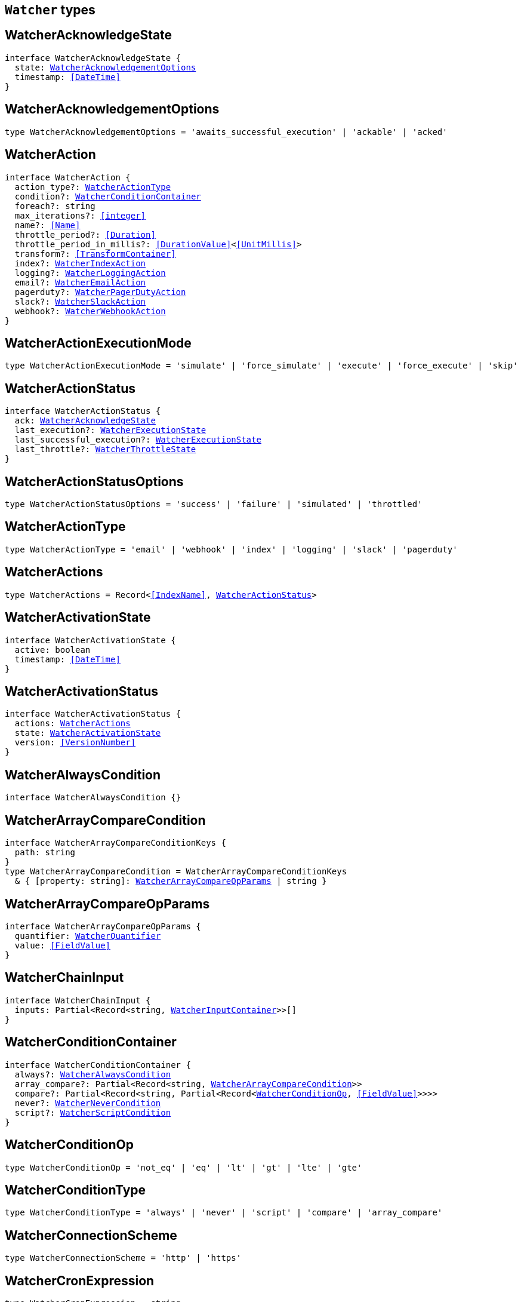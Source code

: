 [[reference-shared-types-watcher-types]]

== `Watcher` types

////////
===========================================================================================================================
||                                                                                                                       ||
||                                                                                                                       ||
||                                                                                                                       ||
||        ██████╗ ███████╗ █████╗ ██████╗ ███╗   ███╗███████╗                                                            ||
||        ██╔══██╗██╔════╝██╔══██╗██╔══██╗████╗ ████║██╔════╝                                                            ||
||        ██████╔╝█████╗  ███████║██║  ██║██╔████╔██║█████╗                                                              ||
||        ██╔══██╗██╔══╝  ██╔══██║██║  ██║██║╚██╔╝██║██╔══╝                                                              ||
||        ██║  ██║███████╗██║  ██║██████╔╝██║ ╚═╝ ██║███████╗                                                            ||
||        ╚═╝  ╚═╝╚══════╝╚═╝  ╚═╝╚═════╝ ╚═╝     ╚═╝╚══════╝                                                            ||
||                                                                                                                       ||
||                                                                                                                       ||
||    This file is autogenerated, DO NOT send pull requests that changes this file directly.                             ||
||    You should update the script that does the generation, which can be found in:                                      ||
||    https://github.com/elastic/elastic-client-generator-js                                                             ||
||                                                                                                                       ||
||    You can run the script with the following command:                                                                 ||
||       npm run elasticsearch -- --version <version>                                                                    ||
||                                                                                                                       ||
||                                                                                                                       ||
||                                                                                                                       ||
===========================================================================================================================
////////
++++
<style>
.lang-ts a.xref {
  text-decoration: underline !important;
}
</style>
++++


[discrete]
[[WatcherAcknowledgeState]]
== WatcherAcknowledgeState

[source,ts,subs=+macros]
----
interface WatcherAcknowledgeState {
  state: <<WatcherAcknowledgementOptions>>
  timestamp: <<DateTime>>
}
----

[discrete]
[[WatcherAcknowledgementOptions]]
== WatcherAcknowledgementOptions

[source,ts,subs=+macros]
----
type WatcherAcknowledgementOptions = 'awaits_successful_execution' | 'ackable' | 'acked'
----

[discrete]
[[WatcherAction]]
== WatcherAction

[source,ts,subs=+macros]
----
interface WatcherAction {
  action_type?: <<WatcherActionType>>
  condition?: <<WatcherConditionContainer>>
  foreach?: string
  max_iterations?: <<integer>>
  name?: <<Name>>
  throttle_period?: <<Duration>>
  throttle_period_in_millis?: <<DurationValue>><<<UnitMillis>>>
  transform?: <<TransformContainer>>
  index?: <<WatcherIndexAction>>
  logging?: <<WatcherLoggingAction>>
  email?: <<WatcherEmailAction>>
  pagerduty?: <<WatcherPagerDutyAction>>
  slack?: <<WatcherSlackAction>>
  webhook?: <<WatcherWebhookAction>>
}
----

[discrete]
[[WatcherActionExecutionMode]]
== WatcherActionExecutionMode

[source,ts,subs=+macros]
----
type WatcherActionExecutionMode = 'simulate' | 'force_simulate' | 'execute' | 'force_execute' | 'skip'
----

[discrete]
[[WatcherActionStatus]]
== WatcherActionStatus

[source,ts,subs=+macros]
----
interface WatcherActionStatus {
  ack: <<WatcherAcknowledgeState>>
  last_execution?: <<WatcherExecutionState>>
  last_successful_execution?: <<WatcherExecutionState>>
  last_throttle?: <<WatcherThrottleState>>
}
----

[discrete]
[[WatcherActionStatusOptions]]
== WatcherActionStatusOptions

[source,ts,subs=+macros]
----
type WatcherActionStatusOptions = 'success' | 'failure' | 'simulated' | 'throttled'
----

[discrete]
[[WatcherActionType]]
== WatcherActionType

[source,ts,subs=+macros]
----
type WatcherActionType = 'email' | 'webhook' | 'index' | 'logging' | 'slack' | 'pagerduty'
----

[discrete]
[[WatcherActions]]
== WatcherActions

[source,ts,subs=+macros]
----
type WatcherActions = Record<<<IndexName>>, <<WatcherActionStatus>>>
----

[discrete]
[[WatcherActivationState]]
== WatcherActivationState

[source,ts,subs=+macros]
----
interface WatcherActivationState {
  active: boolean
  timestamp: <<DateTime>>
}
----

[discrete]
[[WatcherActivationStatus]]
== WatcherActivationStatus

[source,ts,subs=+macros]
----
interface WatcherActivationStatus {
  actions: <<WatcherActions>>
  state: <<WatcherActivationState>>
  version: <<VersionNumber>>
}
----

[discrete]
[[WatcherAlwaysCondition]]
== WatcherAlwaysCondition

[source,ts,subs=+macros]
----
interface WatcherAlwaysCondition {}
----

[discrete]
[[WatcherArrayCompareCondition]]
== WatcherArrayCompareCondition

[source,ts,subs=+macros]
----
interface WatcherArrayCompareConditionKeys {
  path: string
}
type WatcherArrayCompareCondition = WatcherArrayCompareConditionKeys
  & { [property: string]: <<WatcherArrayCompareOpParams>> | string }
----

[discrete]
[[WatcherArrayCompareOpParams]]
== WatcherArrayCompareOpParams

[source,ts,subs=+macros]
----
interface WatcherArrayCompareOpParams {
  quantifier: <<WatcherQuantifier>>
  value: <<FieldValue>>
}
----

[discrete]
[[WatcherChainInput]]
== WatcherChainInput

[source,ts,subs=+macros]
----
interface WatcherChainInput {
  inputs: Partial<Record<string, <<WatcherInputContainer>>>>[]
}
----

[discrete]
[[WatcherConditionContainer]]
== WatcherConditionContainer

[source,ts,subs=+macros]
----
interface WatcherConditionContainer {
  always?: <<WatcherAlwaysCondition>>
  array_compare?: Partial<Record<string, <<WatcherArrayCompareCondition>>>>
  compare?: Partial<Record<string, Partial<Record<<<WatcherConditionOp>>, <<FieldValue>>>>>>
  never?: <<WatcherNeverCondition>>
  script?: <<WatcherScriptCondition>>
}
----

[discrete]
[[WatcherConditionOp]]
== WatcherConditionOp

[source,ts,subs=+macros]
----
type WatcherConditionOp = 'not_eq' | 'eq' | 'lt' | 'gt' | 'lte' | 'gte'
----

[discrete]
[[WatcherConditionType]]
== WatcherConditionType

[source,ts,subs=+macros]
----
type WatcherConditionType = 'always' | 'never' | 'script' | 'compare' | 'array_compare'
----

[discrete]
[[WatcherConnectionScheme]]
== WatcherConnectionScheme

[source,ts,subs=+macros]
----
type WatcherConnectionScheme = 'http' | 'https'
----

[discrete]
[[WatcherCronExpression]]
== WatcherCronExpression

[source,ts,subs=+macros]
----
type WatcherCronExpression = string
----

[discrete]
[[WatcherDailySchedule]]
== WatcherDailySchedule

[source,ts,subs=+macros]
----
interface WatcherDailySchedule {
  at: <<WatcherScheduleTimeOfDay>>[]
}
----

[discrete]
[[WatcherDataAttachmentFormat]]
== WatcherDataAttachmentFormat

[source,ts,subs=+macros]
----
type WatcherDataAttachmentFormat = 'json' | 'yaml'
----

[discrete]
[[WatcherDataEmailAttachment]]
== WatcherDataEmailAttachment

[source,ts,subs=+macros]
----
interface WatcherDataEmailAttachment {
  format?: <<WatcherDataAttachmentFormat>>
}
----

[discrete]
[[WatcherDay]]
== WatcherDay

[source,ts,subs=+macros]
----
type WatcherDay = 'sunday' | 'monday' | 'tuesday' | 'wednesday' | 'thursday' | 'friday' | 'saturday'
----

[discrete]
[[WatcherEmail]]
== WatcherEmail

[source,ts,subs=+macros]
----
interface WatcherEmail {
  id?: <<Id>>
  bcc?: string[]
  body?: <<WatcherEmailBody>>
  cc?: string[]
  from?: string
  priority?: <<WatcherEmailPriority>>
  reply_to?: string[]
  sent_date?: <<DateTime>>
  subject: string
  to: string[]
  attachments?: Record<string, <<WatcherEmailAttachmentContainer>>>
}
----

[discrete]
[[WatcherEmailAction]]
== WatcherEmailAction

[source,ts,subs=+macros]
----
interface WatcherEmailAction extends <<WatcherEmail>> {}
----

[discrete]
[[WatcherEmailAttachmentContainer]]
== WatcherEmailAttachmentContainer

[source,ts,subs=+macros]
----
interface WatcherEmailAttachmentContainer {
  http?: <<WatcherHttpEmailAttachment>>
  reporting?: <<WatcherReportingEmailAttachment>>
  data?: <<WatcherDataEmailAttachment>>
}
----

[discrete]
[[WatcherEmailBody]]
== WatcherEmailBody

[source,ts,subs=+macros]
----
interface WatcherEmailBody {
  html?: string
  text?: string
}
----

[discrete]
[[WatcherEmailPriority]]
== WatcherEmailPriority

[source,ts,subs=+macros]
----
type WatcherEmailPriority = 'lowest' | 'low' | 'normal' | 'high' | 'highest'
----

[discrete]
[[WatcherEmailResult]]
== WatcherEmailResult

[source,ts,subs=+macros]
----
interface WatcherEmailResult {
  account?: string
  message: <<WatcherEmail>>
  reason?: string
}
----

[discrete]
[[WatcherExecutionPhase]]
== WatcherExecutionPhase

[source,ts,subs=+macros]
----
type WatcherExecutionPhase = 'awaits_execution' | 'started' | 'input' | 'condition' | 'actions' | 'watch_transform' | 'aborted' | 'finished'
----

[discrete]
[[WatcherExecutionResult]]
== WatcherExecutionResult

[source,ts,subs=+macros]
----
interface WatcherExecutionResult {
  actions: <<WatcherExecutionResultAction>>[]
  condition: <<WatcherExecutionResultCondition>>
  execution_duration: <<DurationValue>><<<UnitMillis>>>
  execution_time: <<DateTime>>
  input: <<WatcherExecutionResultInput>>
}
----

[discrete]
[[WatcherExecutionResultAction]]
== WatcherExecutionResultAction

[source,ts,subs=+macros]
----
interface WatcherExecutionResultAction {
  email?: <<WatcherEmailResult>>
  id: <<Id>>
  index?: <<WatcherIndexResult>>
  logging?: <<WatcherLoggingResult>>
  pagerduty?: <<WatcherPagerDutyResult>>
  reason?: string
  slack?: <<WatcherSlackResult>>
  status: <<WatcherActionStatusOptions>>
  type: <<WatcherActionType>>
  webhook?: <<WatcherWebhookResult>>
  error?: <<ErrorCause>>
}
----

[discrete]
[[WatcherExecutionResultCondition]]
== WatcherExecutionResultCondition

[source,ts,subs=+macros]
----
interface WatcherExecutionResultCondition {
  met: boolean
  status: <<WatcherActionStatusOptions>>
  type: <<WatcherConditionType>>
}
----

[discrete]
[[WatcherExecutionResultInput]]
== WatcherExecutionResultInput

[source,ts,subs=+macros]
----
interface WatcherExecutionResultInput {
  payload: Record<string, any>
  status: <<WatcherActionStatusOptions>>
  type: <<WatcherInputType>>
}
----

[discrete]
[[WatcherExecutionState]]
== WatcherExecutionState

[source,ts,subs=+macros]
----
interface WatcherExecutionState {
  successful: boolean
  timestamp: <<DateTime>>
  reason?: string
}
----

[discrete]
[[WatcherExecutionStatus]]
== WatcherExecutionStatus

[source,ts,subs=+macros]
----
type WatcherExecutionStatus = 'awaits_execution' | 'checking' | 'execution_not_needed' | 'throttled' | 'executed' | 'failed' | 'deleted_while_queued' | 'not_executed_already_queued'
----

[discrete]
[[WatcherExecutionThreadPool]]
== WatcherExecutionThreadPool

[source,ts,subs=+macros]
----
interface WatcherExecutionThreadPool {
  max_size: <<long>>
  queue_size: <<long>>
}
----

[discrete]
[[WatcherHourAndMinute]]
== WatcherHourAndMinute

[source,ts,subs=+macros]
----
interface WatcherHourAndMinute {
  hour: <<integer>>[]
  minute: <<integer>>[]
}
----

[discrete]
[[WatcherHourlySchedule]]
== WatcherHourlySchedule

[source,ts,subs=+macros]
----
interface WatcherHourlySchedule {
  minute: <<integer>>[]
}
----

[discrete]
[[WatcherHttpEmailAttachment]]
== WatcherHttpEmailAttachment

[source,ts,subs=+macros]
----
interface WatcherHttpEmailAttachment {
  content_type?: string
  inline?: boolean
  request?: <<WatcherHttpInputRequestDefinition>>
}
----

[discrete]
[[WatcherHttpInput]]
== WatcherHttpInput

[source,ts,subs=+macros]
----
interface WatcherHttpInput {
  extract?: string[]
  request?: <<WatcherHttpInputRequestDefinition>>
  response_content_type?: <<WatcherResponseContentType>>
}
----

[discrete]
[[WatcherHttpInputAuthentication]]
== WatcherHttpInputAuthentication

[source,ts,subs=+macros]
----
interface WatcherHttpInputAuthentication {
  basic: <<WatcherHttpInputBasicAuthentication>>
}
----

[discrete]
[[WatcherHttpInputBasicAuthentication]]
== WatcherHttpInputBasicAuthentication

[source,ts,subs=+macros]
----
interface WatcherHttpInputBasicAuthentication {
  password: <<Password>>
  username: <<Username>>
}
----

[discrete]
[[WatcherHttpInputMethod]]
== WatcherHttpInputMethod

[source,ts,subs=+macros]
----
type WatcherHttpInputMethod = 'head' | 'get' | 'post' | 'put' | 'delete'
----

[discrete]
[[WatcherHttpInputProxy]]
== WatcherHttpInputProxy

[source,ts,subs=+macros]
----
interface WatcherHttpInputProxy {
  host: <<Host>>
  port: <<uint>>
}
----

[discrete]
[[WatcherHttpInputRequestDefinition]]
== WatcherHttpInputRequestDefinition

[source,ts,subs=+macros]
----
interface WatcherHttpInputRequestDefinition {
  auth?: <<WatcherHttpInputAuthentication>>
  body?: string
  connection_timeout?: <<Duration>>
  headers?: Record<string, string>
  host?: <<Host>>
  method?: <<WatcherHttpInputMethod>>
  params?: Record<string, string>
  path?: string
  port?: <<uint>>
  proxy?: <<WatcherHttpInputProxy>>
  read_timeout?: <<Duration>>
  scheme?: <<WatcherConnectionScheme>>
  url?: string
}
----

[discrete]
[[WatcherHttpInputRequestResult]]
== WatcherHttpInputRequestResult

[source,ts,subs=+macros]
----
interface WatcherHttpInputRequestResult extends <<WatcherHttpInputRequestDefinition>> {}
----

[discrete]
[[WatcherHttpInputResponseResult]]
== WatcherHttpInputResponseResult

[source,ts,subs=+macros]
----
interface WatcherHttpInputResponseResult {
  body: string
  headers: <<HttpHeaders>>
  status: <<integer>>
}
----

[discrete]
[[WatcherIndexAction]]
== WatcherIndexAction

[source,ts,subs=+macros]
----
interface WatcherIndexAction {
  index: <<IndexName>>
  doc_id?: <<Id>>
  refresh?: <<Refresh>>
  op_type?: <<OpType>>
  timeout?: <<Duration>>
  execution_time_field?: <<Field>>
}
----

[discrete]
[[WatcherIndexResult]]
== WatcherIndexResult

[source,ts,subs=+macros]
----
interface WatcherIndexResult {
  response: <<WatcherIndexResultSummary>>
}
----

[discrete]
[[WatcherIndexResultSummary]]
== WatcherIndexResultSummary

[source,ts,subs=+macros]
----
interface WatcherIndexResultSummary {
  created: boolean
  id: <<Id>>
  index: <<IndexName>>
  result: <<Result>>
  version: <<VersionNumber>>
}
----

[discrete]
[[WatcherInputContainer]]
== WatcherInputContainer

[source,ts,subs=+macros]
----
interface WatcherInputContainer {
  chain?: <<WatcherChainInput>>
  http?: <<WatcherHttpInput>>
  search?: <<WatcherSearchInput>>
  simple?: Record<string, any>
}
----

[discrete]
[[WatcherInputType]]
== WatcherInputType

[source,ts,subs=+macros]
----
type WatcherInputType = 'http' | 'search' | 'simple'
----

[discrete]
[[WatcherLoggingAction]]
== WatcherLoggingAction

[source,ts,subs=+macros]
----
interface WatcherLoggingAction {
  level?: string
  text: string
  category?: string
}
----

[discrete]
[[WatcherLoggingResult]]
== WatcherLoggingResult

[source,ts,subs=+macros]
----
interface WatcherLoggingResult {
  logged_text: string
}
----

[discrete]
[[WatcherMonth]]
== WatcherMonth

[source,ts,subs=+macros]
----
type WatcherMonth = 'january' | 'february' | 'march' | 'april' | 'may' | 'june' | 'july' | 'august' | 'september' | 'october' | 'november' | 'december'
----

[discrete]
[[WatcherNeverCondition]]
== WatcherNeverCondition

[source,ts,subs=+macros]
----
interface WatcherNeverCondition {}
----

[discrete]
[[WatcherPagerDutyAction]]
== WatcherPagerDutyAction

[source,ts,subs=+macros]
----
interface WatcherPagerDutyAction extends <<WatcherPagerDutyEvent>> {}
----

[discrete]
[[WatcherPagerDutyContext]]
== WatcherPagerDutyContext

[source,ts,subs=+macros]
----
interface WatcherPagerDutyContext {
  href?: string
  src?: string
  type: <<WatcherPagerDutyContextType>>
}
----

[discrete]
[[WatcherPagerDutyContextType]]
== WatcherPagerDutyContextType

[source,ts,subs=+macros]
----
type WatcherPagerDutyContextType = 'link' | 'image'
----

[discrete]
[[WatcherPagerDutyEvent]]
== WatcherPagerDutyEvent

[source,ts,subs=+macros]
----
interface WatcherPagerDutyEvent {
  account?: string
  attach_payload: boolean
  client?: string
  client_url?: string
  contexts?: <<WatcherPagerDutyContext>>[]
  context?: <<WatcherPagerDutyContext>>[]
  description: string
  event_type?: <<WatcherPagerDutyEventType>>
  incident_key: string
  proxy?: <<WatcherPagerDutyEventProxy>>
}
----

[discrete]
[[WatcherPagerDutyEventProxy]]
== WatcherPagerDutyEventProxy

[source,ts,subs=+macros]
----
interface WatcherPagerDutyEventProxy {
  host?: <<Host>>
  port?: <<integer>>
}
----

[discrete]
[[WatcherPagerDutyEventType]]
== WatcherPagerDutyEventType

[source,ts,subs=+macros]
----
type WatcherPagerDutyEventType = 'trigger' | 'resolve' | 'acknowledge'
----

[discrete]
[[WatcherPagerDutyResult]]
== WatcherPagerDutyResult

[source,ts,subs=+macros]
----
interface WatcherPagerDutyResult {
  event: <<WatcherPagerDutyEvent>>
  reason?: string
  request?: <<WatcherHttpInputRequestResult>>
  response?: <<WatcherHttpInputResponseResult>>
}
----

[discrete]
[[WatcherQuantifier]]
== WatcherQuantifier

[source,ts,subs=+macros]
----
type WatcherQuantifier = 'some' | 'all'
----

[discrete]
[[WatcherQueryWatch]]
== WatcherQueryWatch

[source,ts,subs=+macros]
----
interface WatcherQueryWatch {
  _id: <<Id>>
  status?: <<WatcherWatchStatus>>
  watch?: <<WatcherWatch>>
  _primary_term?: <<integer>>
  _seq_no?: <<SequenceNumber>>
}
----

[discrete]
[[WatcherReportingEmailAttachment]]
== WatcherReportingEmailAttachment

[source,ts,subs=+macros]
----
interface WatcherReportingEmailAttachment {
  url: string
  inline?: boolean
  retries?: <<integer>>
  interval?: <<Duration>>
  request?: <<WatcherHttpInputRequestDefinition>>
}
----

[discrete]
[[WatcherResponseContentType]]
== WatcherResponseContentType

[source,ts,subs=+macros]
----
type WatcherResponseContentType = 'json' | 'yaml' | 'text'
----

[discrete]
[[WatcherScheduleContainer]]
== WatcherScheduleContainer

[source,ts,subs=+macros]
----
interface WatcherScheduleContainer {
  cron?: <<WatcherCronExpression>>
  daily?: <<WatcherDailySchedule>>
  hourly?: <<WatcherHourlySchedule>>
  interval?: <<Duration>>
  monthly?: <<WatcherTimeOfMonth>> | <<WatcherTimeOfMonth>>[]
  weekly?: <<WatcherTimeOfWeek>> | <<WatcherTimeOfWeek>>[]
  yearly?: <<WatcherTimeOfYear>> | <<WatcherTimeOfYear>>[]
}
----

[discrete]
[[WatcherScheduleTimeOfDay]]
== WatcherScheduleTimeOfDay

[source,ts,subs=+macros]
----
type WatcherScheduleTimeOfDay = string | <<WatcherHourAndMinute>>
----

[discrete]
[[WatcherScheduleTriggerEvent]]
== WatcherScheduleTriggerEvent

[source,ts,subs=+macros]
----
interface WatcherScheduleTriggerEvent {
  scheduled_time: <<DateTime>>
  triggered_time?: <<DateTime>>
}
----

[discrete]
[[WatcherScriptCondition]]
== WatcherScriptCondition

[source,ts,subs=+macros]
----
interface WatcherScriptCondition {
  lang?: string
  params?: Record<string, any>
  source?: string
  id?: string
}
----

[discrete]
[[WatcherSearchInput]]
== WatcherSearchInput

[source,ts,subs=+macros]
----
interface WatcherSearchInput {
  extract?: string[]
  request: <<WatcherSearchInputRequestDefinition>>
  timeout?: <<Duration>>
}
----

[discrete]
[[WatcherSearchInputRequestBody]]
== WatcherSearchInputRequestBody

[source,ts,subs=+macros]
----
interface WatcherSearchInputRequestBody {
  query: <<QueryDslQueryContainer>>
}
----

[discrete]
[[WatcherSearchInputRequestDefinition]]
== WatcherSearchInputRequestDefinition

[source,ts,subs=+macros]
----
interface WatcherSearchInputRequestDefinition {
  body?: <<WatcherSearchInputRequestBody>>
  indices?: <<IndexName>>[]
  indices_options?: <<IndicesOptions>>
  search_type?: <<SearchType>>
  template?: <<WatcherSearchTemplateRequestBody>>
  rest_total_hits_as_int?: boolean
}
----

[discrete]
[[WatcherSearchTemplateRequestBody]]
== WatcherSearchTemplateRequestBody

[source,ts,subs=+macros]
----
interface WatcherSearchTemplateRequestBody {
  explain?: boolean
  pass:[/**] @property id ID of the search template to use. If no source is specified, this parameter is required. */
  id?: <<Id>>
  params?: Record<string, any>
  profile?: boolean
  pass:[/**] @property source An inline search template. Supports the same parameters as the search API's request body. Also supports Mustache variables. If no id is specified, this parameter is required. */
  source?: string
}
----

[discrete]
[[WatcherSimulatedActions]]
== WatcherSimulatedActions

[source,ts,subs=+macros]
----
interface WatcherSimulatedActions {
  actions: string[]
  all: <<WatcherSimulatedActions>>
  use_all: boolean
}
----

[discrete]
[[WatcherSlackAction]]
== WatcherSlackAction

[source,ts,subs=+macros]
----
interface WatcherSlackAction {
  account?: string
  message: <<WatcherSlackMessage>>
}
----

[discrete]
[[WatcherSlackAttachment]]
== WatcherSlackAttachment

[source,ts,subs=+macros]
----
interface WatcherSlackAttachment {
  author_icon?: string
  author_link?: string
  author_name: string
  color?: string
  fallback?: string
  fields?: <<WatcherSlackAttachmentField>>[]
  footer?: string
  footer_icon?: string
  image_url?: string
  pretext?: string
  text?: string
  thumb_url?: string
  title: string
  title_link?: string
  ts?: <<EpochTime>><<<UnitSeconds>>>
}
----

[discrete]
[[WatcherSlackAttachmentField]]
== WatcherSlackAttachmentField

[source,ts,subs=+macros]
----
interface WatcherSlackAttachmentField {
  <<short>>: boolean
  title: string
  value: string
}
----

[discrete]
[[WatcherSlackDynamicAttachment]]
== WatcherSlackDynamicAttachment

[source,ts,subs=+macros]
----
interface WatcherSlackDynamicAttachment {
  attachment_template: <<WatcherSlackAttachment>>
  list_path: string
}
----

[discrete]
[[WatcherSlackMessage]]
== WatcherSlackMessage

[source,ts,subs=+macros]
----
interface WatcherSlackMessage {
  attachments: <<WatcherSlackAttachment>>[]
  dynamic_attachments?: <<WatcherSlackDynamicAttachment>>
  from: string
  icon?: string
  text: string
  to: string[]
}
----

[discrete]
[[WatcherSlackResult]]
== WatcherSlackResult

[source,ts,subs=+macros]
----
interface WatcherSlackResult {
  account?: string
  message: <<WatcherSlackMessage>>
}
----

[discrete]
[[WatcherThrottleState]]
== WatcherThrottleState

[source,ts,subs=+macros]
----
interface WatcherThrottleState {
  reason: string
  timestamp: <<DateTime>>
}
----

[discrete]
[[WatcherTimeOfMonth]]
== WatcherTimeOfMonth

[source,ts,subs=+macros]
----
interface WatcherTimeOfMonth {
  at: string[]
  on: <<integer>>[]
}
----

[discrete]
[[WatcherTimeOfWeek]]
== WatcherTimeOfWeek

[source,ts,subs=+macros]
----
interface WatcherTimeOfWeek {
  at: string[]
  on: <<WatcherDay>>[]
}
----

[discrete]
[[WatcherTimeOfYear]]
== WatcherTimeOfYear

[source,ts,subs=+macros]
----
interface WatcherTimeOfYear {
  at: string[]
  int: <<WatcherMonth>>[]
  on: <<integer>>[]
}
----

[discrete]
[[WatcherTriggerContainer]]
== WatcherTriggerContainer

[source,ts,subs=+macros]
----
interface WatcherTriggerContainer {
  schedule?: <<WatcherScheduleContainer>>
}
----

[discrete]
[[WatcherTriggerEventContainer]]
== WatcherTriggerEventContainer

[source,ts,subs=+macros]
----
interface WatcherTriggerEventContainer {
  schedule?: <<WatcherScheduleTriggerEvent>>
}
----

[discrete]
[[WatcherTriggerEventResult]]
== WatcherTriggerEventResult

[source,ts,subs=+macros]
----
interface WatcherTriggerEventResult {
  manual: <<WatcherTriggerEventContainer>>
  triggered_time: <<DateTime>>
  type: string
}
----

[discrete]
[[WatcherWatch]]
== WatcherWatch

[source,ts,subs=+macros]
----
interface WatcherWatch {
  actions: Record<<<IndexName>>, <<WatcherAction>>>
  condition: <<WatcherConditionContainer>>
  input: <<WatcherInputContainer>>
  metadata?: <<Metadata>>
  status?: <<WatcherWatchStatus>>
  throttle_period?: <<Duration>>
  throttle_period_in_millis?: <<DurationValue>><<<UnitMillis>>>
  transform?: <<TransformContainer>>
  trigger: <<WatcherTriggerContainer>>
}
----

[discrete]
[[WatcherWatchStatus]]
== WatcherWatchStatus

[source,ts,subs=+macros]
----
interface WatcherWatchStatus {
  actions: <<WatcherActions>>
  last_checked?: <<DateTime>>
  last_met_condition?: <<DateTime>>
  state: <<WatcherActivationState>>
  version: <<VersionNumber>>
  execution_state?: string
}
----

[discrete]
[[WatcherWebhookAction]]
== WatcherWebhookAction

[source,ts,subs=+macros]
----
interface WatcherWebhookAction extends <<WatcherHttpInputRequestDefinition>> {}
----

[discrete]
[[WatcherWebhookResult]]
== WatcherWebhookResult

[source,ts,subs=+macros]
----
interface WatcherWebhookResult {
  request: <<WatcherHttpInputRequestResult>>
  response?: <<WatcherHttpInputResponseResult>>
}
----

